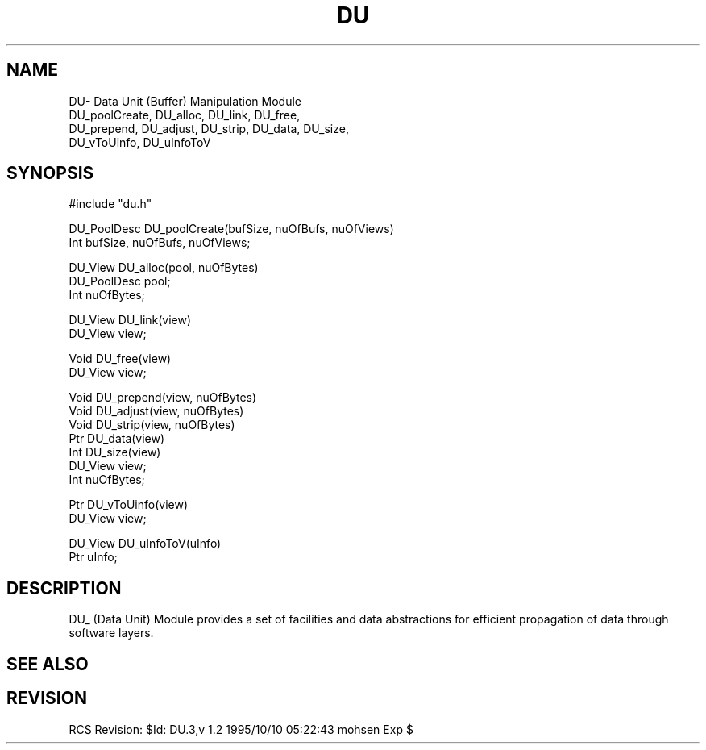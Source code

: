 .TH DU 3OCP
.UC 4
.SH NAME
DU\- Data Unit (Buffer) Manipulation Module
.br
DU_poolCreate, DU_alloc, DU_link, DU_free,
.br
DU_prepend, DU_adjust, DU_strip, DU_data, DU_size, 
.br
DU_vToUinfo, DU_uInfoToV
.SH SYNOPSIS
.nf
    #include "du.h"

    DU_PoolDesc  DU_poolCreate(bufSize, nuOfBufs, nuOfViews)
    Int bufSize, nuOfBufs, nuOfViews;

    DU_View DU_alloc(pool, nuOfBytes)
    DU_PoolDesc pool;
    Int nuOfBytes;

    DU_View DU_link(view)
    DU_View view;

    Void DU_free(view)
    DU_View view;

    Void DU_prepend(view, nuOfBytes)
    Void DU_adjust(view, nuOfBytes)
    Void DU_strip(view, nuOfBytes)
    Ptr DU_data(view)
    Int DU_size(view)
    DU_View view;
    Int nuOfBytes;

    Ptr DU_vToUinfo(view)
    DU_View view;

    DU_View DU_uInfoToV(uInfo)
    Ptr uInfo;
.fi
.SH DESCRIPTION
.PP
DU_ (Data Unit) Module provides a set of facilities and
data abstractions for efficient propagation of data 
through software layers.
.SH "SEE ALSO"
.PP
.SH REVISION
RCS Revision: $Id: DU.3,v 1.2 1995/10/10 05:22:43 mohsen Exp $
